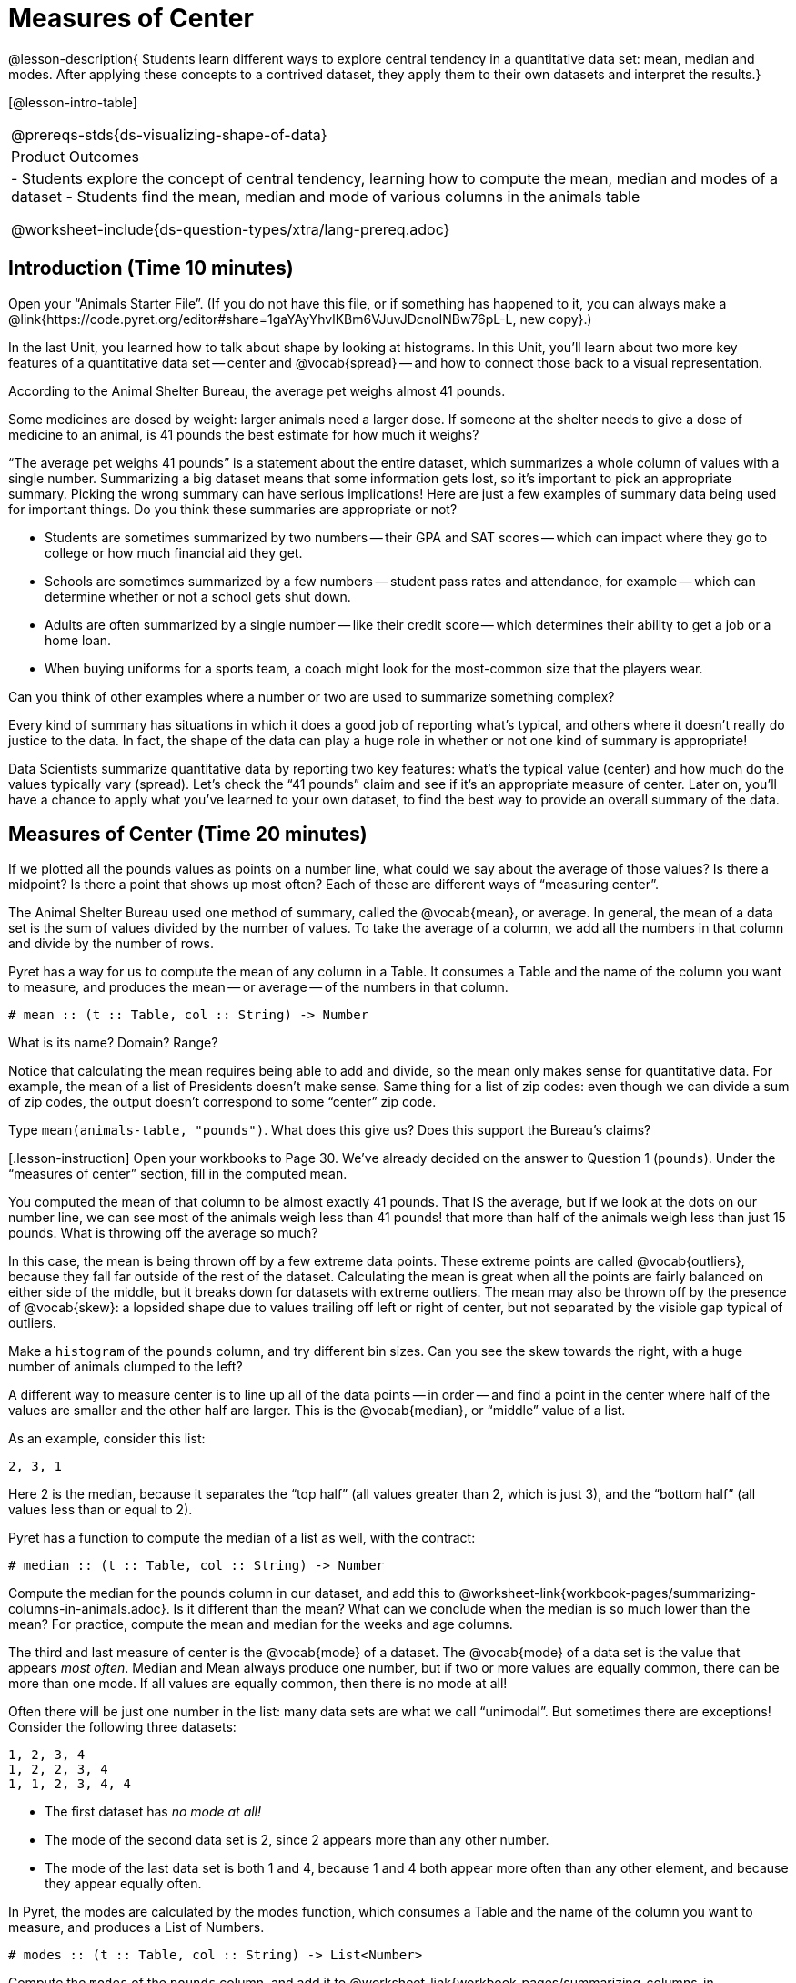 = Measures of Center

@lesson-description{
Students learn different ways to explore central tendency in a
quantitative data set: mean, median and modes. After applying 
these concepts to a contrived dataset, they apply them to their own 
datasets and interpret the results.}

[@lesson-intro-table]
|===
@prereqs-stds{ds-visualizing-shape-of-data}
|Product Outcomes
|

- Students explore the concept of central tendency, learning how
to compute the mean, median and modes of a dataset
- Students find the mean, median and mode of various columns in
  the animals table

@worksheet-include{ds-question-types/xtra/lang-prereq.adoc}
|===

== Introduction  (Time 10 minutes)

[.lesson-instruction]
Open your “Animals Starter File”. (If you do not have this file,
or if something has happened to it, you can always make a
@link{https://code.pyret.org/editor#share=1gaYAyYhvlKBm6VJuvJDcnoINBw76pL-L,
new copy}.)

In the last Unit, you learned how to talk about shape by looking
at histograms. In this Unit, you’ll learn about two more key
features of a quantitative data set -- center and @vocab{spread} -- and how
to connect those back to a visual representation.

[.lesson-point]
According to the Animal Shelter Bureau, the average pet weighs almost 41 pounds.

[.lesson-instruction]
Some medicines are dosed by weight: larger
animals need a larger dose. If someone at the shelter needs to
give a dose of medicine to an animal, is 41 pounds the best
estimate for how much it weighs?

////
Invite an open discussion for a few minutes.
////

“The average pet weighs 41 pounds” is a statement about the
entire dataset, which summarizes a whole column of values with a
single number. Summarizing a big dataset means that some
information gets lost, so it’s important to pick an appropriate
summary. Picking the wrong summary can have serious implications!
Here are just a few examples of summary data being used for
important things. Do you think these summaries are appropriate or
not?

- Students are sometimes summarized by two numbers -- their GPA
  and SAT scores -- which can impact where they go to college or
  how much financial aid they get.
- Schools are sometimes summarized by a few numbers -- student
  pass rates and attendance, for example -- which can determine
  whether or not a school gets shut down.
- Adults are often summarized by a single number -- like their
  credit score -- which determines their ability to get a job or a
  home loan.
- When buying uniforms for a sports team, a coach might look for
  the most-common size that the players wear.

[.lesson-instruction]
Can you think of
other examples where a number or two are used to summarize
something complex?

Every kind of summary has situations in which it does a good job
of reporting what’s typical, and others where it doesn’t really
do justice to the data. In fact, the shape of the data can play a
huge role in whether or not one kind of summary is appropriate!

Data Scientists summarize quantitative data by reporting two key
features: what’s the typical value (center) and how much do the
values typically vary (spread). Let’s check the “41 pounds” claim
and see if it’s an appropriate measure of center. Later on,
you’ll have a chance to apply what you’ve learned to your own
dataset, to find the best way to provide an overall summary of
the data.

== Measures of Center  (Time 20 minutes)

If we plotted all the pounds values as points on a number line,
what could we say about the average of those values? Is there a
midpoint? Is there a point that shows up most often? Each of
these are different ways of “measuring center”.

////
Draw some sample points on a number line, and have students
volunteer different ways to summarize the distribution.
////

The Animal Shelter Bureau used one method of summary, called the
@vocab{mean}, or average. In general, the mean of a data set is
the sum of values divided by the number of values. To take the
average of a column, we add all the numbers in that column and
divide by the number of rows.

////
This lesson does not teach the algorithm for computing averages,
but this would be an appropriate time to do so.
////

Pyret has a way for us to compute the mean of any column in a
Table. It consumes a Table and the name of the column you want to
measure, and produces the mean -- or average -- of the numbers in
that column.

----
# mean :: (t :: Table, col :: String) -> Number
----

[.lesson-instruction]
What is its name? Domain? Range?

Notice that calculating the mean requires being able to add and
divide, so the mean only makes sense for quantitative data. For
example, the mean of a list of Presidents doesn’t make sense.
Same thing for a list of zip codes: even though we can divide a
sum of zip codes, the output doesn’t correspond to some “center”
zip code.

Type `mean(animals-table, "pounds")`. What does this give us?
Does this support the Bureau’s claims?

[.lesson-instruction] Open your workbooks to Page 30. We’ve
already decided on the answer to Question 1 (`pounds`). Under the
“measures of center” section, fill in the computed mean.

You computed the mean of that column to be almost exactly 41
pounds. That IS the average, but if we look at the dots on our
number line, we can see most of the animals weigh less than 41
pounds! that more than half of the animals weigh less than just
15 pounds. What is throwing off the average so much?

////
Point students to Kujo and Mr. Peanutbutter.
////

In this case, the mean is being thrown off by a few extreme data
points. These extreme points are called @vocab{outliers}, because
they fall far outside of the rest of the dataset. Calculating the
mean is great when all the points are fairly balanced on either
side of the middle, but it breaks down for datasets with extreme
outliers. The mean may also be thrown off by the presence of
@vocab{skew}: a lopsided shape due to values trailing off left or
right of center, but not separated by the visible gap typical of
outliers.

[.lesson-instruction]
Make a `histogram` of the `pounds` column, and
try different bin sizes. Can you see the skew towards the right,
with a huge number of animals clumped to the left?

A different way to measure center is to line up all of the data
points -- in order -- and find a point in the center where half of
the values are smaller and the other half are larger. This is the
@vocab{median}, or “middle” value of a list.

As an example, consider this list:

  2, 3, 1

Here 2 is the median, because it separates the “top half” (all
values greater than 2, which is just 3), and the “bottom half”
(all values less than or equal to 2).

////
We recommend the following “pencil and paper algorithm” for median finding:

Sort the list.
Cross out the highest number.
Cross out the lowest number.
Repeat until there is only one number left -- the median. If there
are two numbers, take the mean of those numbers.
////

Pyret has a function to compute the median of a list as well, with the contract:

----
# median :: (t :: Table, col :: String) -> Number
----

[.lesson-instruction]
Compute the median for the pounds column in our dataset, and add
this to
@worksheet-link{workbook-pages/summarizing-columns-in-animals.adoc}.
Is it different than the mean? What can we conclude when the
median is so much lower than the mean? For practice, compute the
mean and median for the weeks and age columns.

The third and last measure of center is the @vocab{mode} of a
dataset. The @vocab{mode} of a data set is the value that appears _most
often_. Median and Mean always produce one number, but if two or
more values are equally common, there can be more than one mode.
If all values are equally common, then there is no mode at all!

Often there will be just one number in the list: many data sets
are what we call “unimodal”. But sometimes there are exceptions!
Consider the following three datasets:

  1, 2, 3, 4
  1, 2, 2, 3, 4
  1, 1, 2, 3, 4, 4

- The first dataset has _no mode at all!_
- The mode of the second data set is 2, since 2 appears more than
  any other number.
- The mode of the last data set is both 1 and 4, because 1 and 4
  both appear more often than any other element, and because they
  appear equally often.

In Pyret, the modes are calculated by the modes function, which
consumes a Table and the name of the column you want to measure,
and produces a List of Numbers.

----
# modes :: (t :: Table, col :: String) -> List<Number>
----

[.lesson-instruction]
Compute the `modes` of the `pounds` column, and add it to
@worksheet-link{workbook-pages/summarizing-columns-in-animals.adoc}.
What did you get? The most common number of pounds an animal
weighs is 6.5! That’s well below our mean and even our median,
which is further evidence of outliers or skewness.

At this point, we have a lot of evidence that suggests the
Bureau’s use of “mean” to summarize data isn’t ideal. Our mean
weight agrees with their findings, but we have three reasons to
suspect that @vocab{mean} isn’t the best value to use:

- The median is only 13.4 pounds.
- The mode of our dataset is only 6.5 pounds, which suggests a
  cluster of animals that weigh less than one-sixth the mean.
- When viewed as a histogram, we can see the rightward skew in
  the dataset. Mean is sensitive to highly-skewed datasets

The Animal Shelter Bureau started with a fact: the mean weight _is_
about 41 pounds. But then they reported a conclusion without
checking to see if that was the best summary statistic to look
at. As Data Scientists, we had to look deeper into the data to
find out whether or not to settle for the Bureau’s summary. This
is why using tools like histograms can be so important when
deciding on a summary tool.

[.lesson-instruction]
“In 2003, the average American family earned $43,000 a year --
well above the poverty line! Therefore very few Americans were
living in poverty." Do you trust this statement? Why or why not?

Consider how many policies or laws are informed by statistics
like this! Knowing about measures of center helps us see through
misleading statements.

[.lesson-instruction]
Shape Matters

You now have three different ways to measure center in a dataset.
But how do you know which one to use? Depending on the shape of
the dataset, a measure could be really useful or totally
misleading! Here are some guidelines for when to use one
measurement over the other:
- If the data is doesn’t show much skewness or have outliers,
  @vocab{mean} is the best summary because it incorporates information
  from every value.
- If the data clearly has a lot of outliers or skewness,
  @vocab{median}
  gives a better summary of center than the mean.
- If there are very few possible values, such as AP Scores (1–5),
  the @vocab{mode} could be a useful way to summarize the data set.


== Closing (Time 5 minutes)

Data Scientists are skeptical people: they don’t trust a claim
unless they can see the data, or at least get some summary
information about the center and shape of the dataset. In
the next Unit, you’ll investigate new ways to visualize spread
and distribution.

== Additional Exercises:

@worksheet-link{workbook-pages/critiquing-findings.adoc,
Critiquing Findings}
